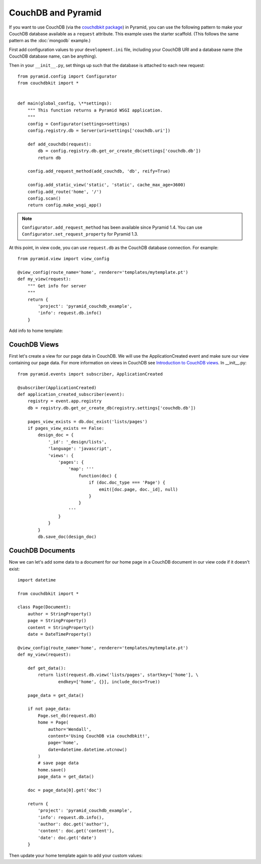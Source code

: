 CouchDB and Pyramid
===================

If you want to use CouchDB (via the
`couchdbkit package <https://pypi.org/project/couchdbkit/>`_)
in Pyramid, you can use the following pattern to make your CouchDB database
available as a ``request`` attribute. This example uses the starter scaffold.
(This follows the same pattern as the :doc:`mongodb` example.)

First add configuration values to your ``development.ini`` file, including your
CouchDB URI and a database name (the CouchDB database name, can be anything).

.. code-block:: ini
   :linenos:

    [app:main]
    # ... other settings ...
    couchdb.uri = http://localhost:5984/
    couchdb.db = mydb

Then in your ``__init__.py``, set things up such that the database is
attached to each new request::

    from pyramid.config import Configurator
    from couchdbkit import *


    def main(global_config, \**settings):
        """ This function returns a Pyramid WSGI application.
        """
        config = Configurator(settings=settings)
        config.registry.db = Server(uri=settings['couchdb.uri'])

        def add_couchdb(request):
            db = config.registry.db.get_or_create_db(settings['couchdb.db'])
            return db

        config.add_request_method(add_couchdb, 'db', reify=True)

        config.add_static_view('static', 'static', cache_max_age=3600)
        config.add_route('home', '/')
        config.scan()
        return config.make_wsgi_app()

.. note::

   ``Configurator.add_request_method`` has been available since Pyramid 1.4.
   You can use ``Configurator.set_request_property`` for Pyramid 1.3.

At this point, in view code, you can use ``request.db`` as the CouchDB database
connection.  For example::

    from pyramid.view import view_config

    @view_config(route_name='home', renderer='templates/mytemplate.pt')
    def my_view(request):
        """ Get info for server
        """
        return {
            'project': 'pyramid_couchdb_example',
            'info': request.db.info()
        }

Add info to home template:

.. code-block:: html
   :linenos:

    <p>${info}</p>

CouchDB Views
-------------

First let's create a view for our page data in CouchDB. We will use the
ApplicationCreated event and make sure our view containing our page data.
For more information on views in CouchDB see
`Introduction to CouchDB views <https://wiki.apache.org/couchdb/Introduction_to_CouchDB_views>`_.
In __init__.py::

    from pyramid.events import subscriber, ApplicationCreated

    @subscriber(ApplicationCreated)
    def application_created_subscriber(event):
        registry = event.app.registry
        db = registry.db.get_or_create_db(registry.settings['couchdb.db'])

        pages_view_exists = db.doc_exist('lists/pages')
        if pages_view_exists == False:
            design_doc = {
                '_id': '_design/lists',
                'language': 'javascript',
                'views': {
                    'pages': {
                        'map': '''
                            function(doc) {
                                if (doc.doc_type === 'Page') {
                                    emit([doc.page, doc._id], null)
                                }
                            }
                        '''
                    }
                }
            }
            db.save_doc(design_doc)

CouchDB Documents
-----------------

Now we can let's add some data to a document for our home page in a CouchDB
document in our view code if it doesn't exist::

    import datetime

    from couchdbkit import *

    class Page(Document):
        author = StringProperty()
        page = StringProperty()
        content = StringProperty()
        date = DateTimeProperty()

    @view_config(route_name='home', renderer='templates/mytemplate.pt')
    def my_view(request):

        def get_data():
            return list(request.db.view('lists/pages', startkey=['home'], \
                    endkey=['home', {}], include_docs=True))

        page_data = get_data()

        if not page_data:
            Page.set_db(request.db)
            home = Page(
                author='Wendall',
                content='Using CouchDB via couchdbkit!',
                page='home',
                date=datetime.datetime.utcnow()
            )
            # save page data
            home.save()
            page_data = get_data()

        doc = page_data[0].get('doc')

        return {
            'project': 'pyramid_couchdb_example',
            'info': request.db.info(),
            'author': doc.get('author'),
            'content': doc.get('content'),
            'date': doc.get('date')
        }

Then update your home template again to add your custom values:

.. code-block:: html
   :linenos:

    <p>
        ${author}<br />
        ${content}<br />
        ${date}<br />
    </p>

